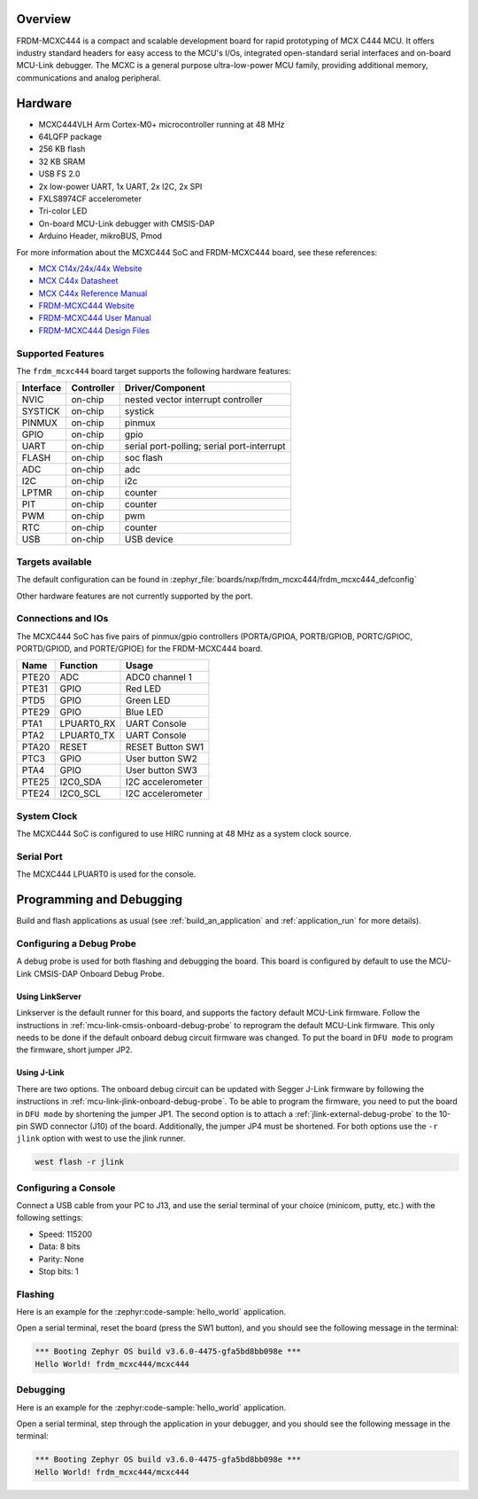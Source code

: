 .. zephyr:board:: frdm_mcxc444

Overview
********

FRDM-MCXC444 is a compact and scalable development board for rapid
prototyping of MCX C444 MCU. It offers industry standard headers
for easy access to the MCU's I/Os, integrated open-standard serial
interfaces and on-board MCU-Link debugger.
The MCXC is a general purpose ultra-low-power MCU family,
providing additional memory, communications and analog peripheral.

Hardware
********

- MCXC444VLH Arm Cortex-M0+ microcontroller running at 48 MHz
- 64LQFP package
- 256 KB flash
- 32 KB SRAM
- USB FS 2.0
- 2x low-power UART, 1x UART, 2x I2C, 2x SPI
- FXLS8974CF accelerometer
- Tri-color LED
- On-board MCU-Link debugger with CMSIS-DAP
- Arduino Header, mikroBUS, Pmod

For more information about the MCXC444 SoC and FRDM-MCXC444 board, see
these references:

- `MCX C14x/24x/44x Website`_
- `MCX C44x Datasheet`_
- `MCX C44x Reference Manual`_
- `FRDM-MCXC444 Website`_
- `FRDM-MCXC444 User Manual`_
- `FRDM-MCXC444 Design Files`_

Supported Features
==================

The ``frdm_mcxc444`` board target supports the following hardware features:

+-----------+------------+-------------------------------------+
| Interface | Controller | Driver/Component                    |
+===========+============+=====================================+
| NVIC      | on-chip    | nested vector interrupt controller  |
+-----------+------------+-------------------------------------+
| SYSTICK   | on-chip    | systick                             |
+-----------+------------+-------------------------------------+
| PINMUX    | on-chip    | pinmux                              |
+-----------+------------+-------------------------------------+
| GPIO      | on-chip    | gpio                                |
+-----------+------------+-------------------------------------+
| UART      | on-chip    | serial port-polling;                |
|           |            | serial port-interrupt               |
+-----------+------------+-------------------------------------+
| FLASH     | on-chip    | soc flash                           |
+-----------+------------+-------------------------------------+
| ADC       | on-chip    | adc                                 |
+-----------+------------+-------------------------------------+
| I2C       | on-chip    | i2c                                 |
+-----------+------------+-------------------------------------+
| LPTMR     | on-chip    | counter                             |
+-----------+------------+-------------------------------------+
| PIT       | on-chip    | counter                             |
+-----------+------------+-------------------------------------+
| PWM       | on-chip    | pwm                                 |
+-----------+------------+-------------------------------------+
| RTC       | on-chip    | counter                             |
+-----------+------------+-------------------------------------+
| USB       | on-chip    | USB device                          |
+-----------+------------+-------------------------------------+


Targets available
==================

The default configuration can be found in
:zephyr_file:`boards/nxp/frdm_mcxc444/frdm_mcxc444_defconfig`

Other hardware features are not currently supported by the port.

Connections and IOs
===================

The MCXC444 SoC has five pairs of pinmux/gpio controllers (PORTA/GPIOA,
PORTB/GPIOB, PORTC/GPIOC, PORTD/GPIOD, and PORTE/GPIOE) for the FRDM-MCXC444 board.

+-------+-------------+---------------------------+
| Name  | Function    | Usage                     |
+=======+=============+===========================+
| PTE20 | ADC         | ADC0 channel 1            |
+-------+-------------+---------------------------+
| PTE31 | GPIO        | Red LED                   |
+-------+-------------+---------------------------+
| PTD5  | GPIO        | Green LED                 |
+-------+-------------+---------------------------+
| PTE29 | GPIO        | Blue LED                  |
+-------+-------------+---------------------------+
| PTA1  | LPUART0_RX  | UART Console              |
+-------+-------------+---------------------------+
| PTA2  | LPUART0_TX  | UART Console              |
+-------+-------------+---------------------------+
| PTA20 | RESET       | RESET Button SW1          |
+-------+-------------+---------------------------+
| PTC3  | GPIO        | User button SW2           |
+-------+-------------+---------------------------+
| PTA4  | GPIO        | User button SW3           |
+-------+-------------+---------------------------+
| PTE25 | I2C0_SDA    | I2C accelerometer         |
+-------+-------------+---------------------------+
| PTE24 | I2C0_SCL    | I2C accelerometer         |
+-------+-------------+---------------------------+

System Clock
============

The MCXC444 SoC is configured to use HIRC running at 48 MHz as a system clock source.

Serial Port
===========

The MCXC444 LPUART0 is used for the console.

Programming and Debugging
*************************

Build and flash applications as usual (see :ref:`build_an_application` and
:ref:`application_run` for more details).

Configuring a Debug Probe
=========================

A debug probe is used for both flashing and debugging the board. This board is
configured by default to use the MCU-Link CMSIS-DAP Onboard Debug Probe.

Using LinkServer
----------------

Linkserver is the default runner for this board, and supports the factory
default MCU-Link firmware. Follow the instructions in
:ref:`mcu-link-cmsis-onboard-debug-probe` to reprogram the default MCU-Link
firmware. This only needs to be done if the default onboard debug circuit
firmware was changed. To put the board in ``DFU mode`` to program the firmware,
short jumper JP2.

Using J-Link
------------

There are two options. The onboard debug circuit can be updated with Segger
J-Link firmware by following the instructions in
:ref:`mcu-link-jlink-onboard-debug-probe`.
To be able to program the firmware, you need to put the board in ``DFU mode``
by shortening the jumper JP1.
The second option is to attach a :ref:`jlink-external-debug-probe` to the
10-pin SWD connector (J10) of the board. Additionally, the jumper JP4 must
be shortened.
For both options use the ``-r jlink`` option with west to use the jlink runner.

.. code-block:: console

   west flash -r jlink

Configuring a Console
=====================

Connect a USB cable from your PC to J13, and use the serial terminal of your choice
(minicom, putty, etc.) with the following settings:

- Speed: 115200
- Data: 8 bits
- Parity: None
- Stop bits: 1

Flashing
========

Here is an example for the :zephyr:code-sample:`hello_world` application.

.. zephyr-app-commands::
   :zephyr-app: samples/hello_world
   :board: frdm_mcxc444
   :goals: flash

Open a serial terminal, reset the board (press the SW1 button), and you should
see the following message in the terminal:

.. code-block:: console

   *** Booting Zephyr OS build v3.6.0-4475-gfa5bd8bb098e ***
   Hello World! frdm_mcxc444/mcxc444

Debugging
=========

Here is an example for the :zephyr:code-sample:`hello_world` application.

.. zephyr-app-commands::
   :zephyr-app: samples/hello_world
   :board: frdm_mcxc444
   :goals: debug

Open a serial terminal, step through the application in your debugger, and you
should see the following message in the terminal:

.. code-block:: console

   *** Booting Zephyr OS build v3.6.0-4475-gfa5bd8bb098e ***
   Hello World! frdm_mcxc444/mcxc444

.. _MCX C14x/24x/44x Website:
   https://www.nxp.com/products/processors-and-microcontrollers/arm-microcontrollers/general-purpose-mcus/mcx-arm-cortex-m/mcx-c-series-microcontrollers/mcx-c14x-24x-44x-mcus-with-arm-cortex-m0-plus-entry-level-mcus-with-usb-segment-lcd-and-classical-peripherals:MCX-C14x-24x-44x

.. _MCX C44x Datasheet:
   https://www.nxp.com/docs/en/data-sheet/MCXC44XP64M48SF6.pdf

.. _MCX C44x Reference Manual:
   https://www.nxp.com/webapp/Download?colCode=MCXC44XP64M48RM

.. _FRDM-MCXC444 Website:
   https://www.nxp.com/design/design-center/development-boards-and-designs/general-purpose-mcus/frdm-development-board-for-mcx-c444-mcus:FRDM-MCXC444

.. _FRDM-MCXC444 User Manual:
   https://www.nxp.com/webapp/Download?colCode=UM12120

.. _FRDM-MCXC444 Design Files:
   https://www.nxp.com/webapp/Download?colCode=FRDM-MCXC444-DESIGNFILES
